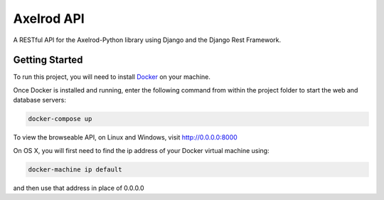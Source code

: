 Axelrod API
===========

A RESTful API for the Axelrod-Python library using Django and the Django Rest Framework.

Getting Started
---------------

To run this project, you will need to install `Docker <https://docs.docker.com/>`_ on your machine.

Once Docker is installed and running, enter the following command from within the project folder to start the web and database servers:

.. code::

  docker-compose up

To view the browseable API, on Linux and Windows, visit http://0.0.0.0:8000

On OS X, you will first need to find the ip address of your Docker virtual machine using:

.. code::

    docker-machine ip default

and then use that address in place of 0.0.0.0
